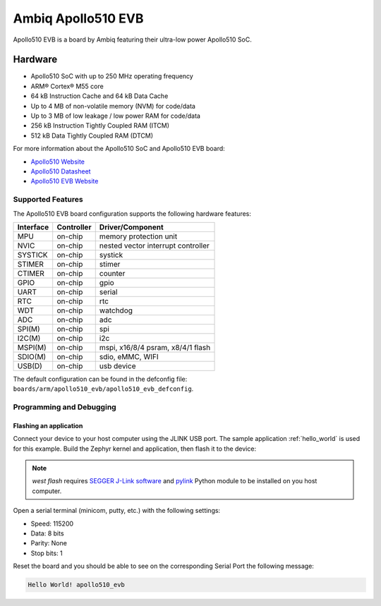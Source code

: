 .. _apollo510_evb:

Ambiq Apollo510 EVB
##################

Apollo510 EVB is a board by Ambiq featuring their ultra-low power Apollo510 SoC.

.. image:: ./apollo510-soc-engineering-board.jpg
   :align: center
   :alt: Apollo510 EVB

Hardware
********

- Apollo510 SoC with up to 250 MHz operating frequency
- ARM® Cortex® M55 core
- 64 kB Instruction Cache and 64 kB Data Cache
- Up to 4 MB of non-volatile memory (NVM) for code/data
- Up to 3 MB of low leakage / low power RAM for code/data
- 256 kB Instruction Tightly Coupled RAM (ITCM)
- 512 kB Data Tightly Coupled RAM (DTCM)

For more information about the Apollo510 SoC and Apollo510 EVB board:

- `Apollo510 Website`_
- `Apollo510 Datasheet`_
- `Apollo510 EVB Website`_

Supported Features
==================

The Apollo510 EVB board configuration supports the following hardware features:

+-----------+------------+-------------------------------------+
| Interface | Controller | Driver/Component                    |
+===========+============+=====================================+
| MPU       | on-chip    | memory protection unit              |
+-----------+------------+-------------------------------------+
| NVIC      | on-chip    | nested vector interrupt controller  |
+-----------+------------+-------------------------------------+
| SYSTICK   | on-chip    | systick                             |
+-----------+------------+-------------------------------------+
| STIMER    | on-chip    | stimer                              |
+-----------+------------+-------------------------------------+
| CTIMER    | on-chip    | counter                             |
+-----------+------------+-------------------------------------+
| GPIO      | on-chip    | gpio                                |
+-----------+------------+-------------------------------------+
| UART      | on-chip    | serial                              |
+-----------+------------+-------------------------------------+
| RTC       | on-chip    | rtc                                 |
+-----------+------------+-------------------------------------+
| WDT       | on-chip    | watchdog                            |
+-----------+------------+-------------------------------------+
| ADC       | on-chip    | adc                                 |
+-----------+------------+-------------------------------------+
| SPI(M)    | on-chip    | spi                                 |
+-----------+------------+-------------------------------------+
| I2C(M)    | on-chip    | i2c                                 |
+-----------+------------+-------------------------------------+
| MSPI(M)   | on-chip    | mspi, x16/8/4 psram, x8/4/1 flash   |
+-----------+------------+-------------------------------------+
| SDIO(M)   | on-chip    | sdio, eMMC, WIFI                    |
+-----------+------------+-------------------------------------+
| USB(D)    | on-chip    | usb device                          |
+-----------+------------+-------------------------------------+

The default configuration can be found in the defconfig file:
``boards/arm/apollo510_evb/apollo510_evb_defconfig``.

Programming and Debugging
=========================

Flashing an application
-----------------------

Connect your device to your host computer using the JLINK USB port.
The sample application :ref:`hello_world` is used for this example.
Build the Zephyr kernel and application, then flash it to the device:

.. zephyr-app-commands::
   :zephyr-app: samples/hello_world
   :board: apollo510_evb
   :goals: flash

.. note::
   `west flash` requires `SEGGER J-Link software`_ and `pylink`_ Python module
   to be installed on you host computer.

Open a serial terminal (minicom, putty, etc.) with the following settings:

- Speed: 115200
- Data: 8 bits
- Parity: None
- Stop bits: 1

Reset the board and you should be able to see on the corresponding Serial Port
the following message:

.. code-block:: console

   Hello World! apollo510_evb

.. _Apollo510 Website:
   https://ambiq.com/apollo510/

.. _Apollo510 Datasheet:
   https://contentportal.ambiq.com/documents/20123/2877485/Apollo510-SoC-Product-Brief-A4.pdf

.. _Apollo510 EVB Website:
   For more information, please reach out to Sales and FAE.

.. _SEGGER J-Link software:
   https://www.segger.com/downloads/jlink

.. _pylink:
   https://github.com/Square/pylink
